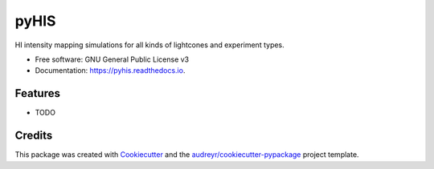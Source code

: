 =====
pyHIS
=====


.. image:: https://img.shields.io/pypi/v/pyhis.svg
        :target: https://pypi.python.org/pypi/pyhis

.. image:: https://img.shields.io/travis/DanielLenz/pyhis.svg
        :target: https://travis-ci.org/DanielLenz/pyhis

.. image:: https://readthedocs.org/projects/pyhis/badge/?version=latest
        :target: https://pyhis.readthedocs.io/en/latest/?badge=latest
        :alt: Documentation Status

.. image:: https://pyup.io/repos/github/DanielLenz/pyhis/shield.svg
     :target: https://pyup.io/repos/github/DanielLenz/pyhis/
     :alt: Updates


HI intensity mapping simulations for all kinds of lightcones and experiment types.


* Free software: GNU General Public License v3
* Documentation: https://pyhis.readthedocs.io.


Features
--------

* TODO

Credits
---------

This package was created with Cookiecutter_ and the `audreyr/cookiecutter-pypackage`_ project template.

.. _Cookiecutter: https://github.com/audreyr/cookiecutter
.. _`audreyr/cookiecutter-pypackage`: https://github.com/audreyr/cookiecutter-pypackage

